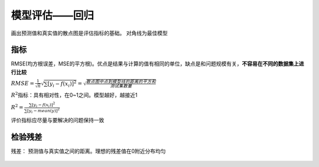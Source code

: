 
模型评估——回归
==============

画出预测值和真实值的散点图是评估指标的基础。 对角线为最佳模型 |4-22
散点图|

.. |4-22 散点图| image:: ../images/rwml/4-22.png

指标
~~~~

RMSE(均方根误差，MSE的平方根)。优点是结果与计算的值有相同的单位，缺点是和问题规模有关，\ **不容易在不同的数据集上进行比较**

:math:`RMSE = \frac{1}{\sqrt{n}}\sqrt{\sum [y_i - f(x_i)]^2} = \sqrt{\frac{散点图中点到模型线的距离的平方和}{测试集数量}}`

:math:`R^2`\ 指标：具有相对性，在0~1之间。模型越好，越接近1

:math:`R^2 = \frac{\sum [y_i - f(x_i)]^2}{\sum [y_i - mean(y)]^2}`

评价指标应尽量与要解决的问题保持一致

检验残差
~~~~~~~~

残差： 预测值与真实值之间的距离。理想的残差值在0附近分布均匀

.. figure:: ../images/rwml/4-24.png
